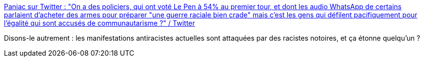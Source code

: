 :jbake-type: post
:jbake-status: published
:jbake-title: Paniac sur Twitter : "On a des policiers, qui ont voté Le Pen à 54% au premier tour, et dont les audio WhatsApp de certains parlaient d'acheter des armes pour préparer "une guerre raciale bien crade" mais c'est les gens qui défilent pacifiquement pour l'égalité qui sont accusés de communautarisme ?" / Twitter
:jbake-tags: france,police,violence,racisme,_mois_juin,_année_2020
:jbake-date: 2020-06-15
:jbake-depth: ../
:jbake-uri: shaarli/1592224410000.adoc
:jbake-source: https://nicolas-delsaux.hd.free.fr/Shaarli?searchterm=https%3A%2F%2Ftwitter.com%2FJulienPaniac%2Fstatus%2F1272241906974699525&searchtags=france+police+violence+racisme+_mois_juin+_ann%C3%A9e_2020
:jbake-style: shaarli

https://twitter.com/JulienPaniac/status/1272241906974699525[Paniac sur Twitter : "On a des policiers, qui ont voté Le Pen à 54% au premier tour, et dont les audio WhatsApp de certains parlaient d'acheter des armes pour préparer "une guerre raciale bien crade" mais c'est les gens qui défilent pacifiquement pour l'égalité qui sont accusés de communautarisme ?" / Twitter]

Disons-le autrement : les manifestations antiracistes actuelles sont attaquées par des racistes notoires, et ça étonne quelqu'un ?
